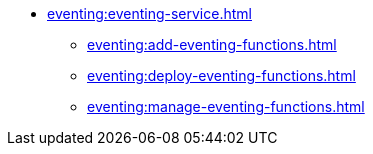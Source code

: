 * xref:eventing:eventing-service.adoc[]
** xref:eventing:add-eventing-functions.adoc[]
** xref:eventing:deploy-eventing-functions.adoc[]
** xref:eventing:manage-eventing-functions.adoc[]